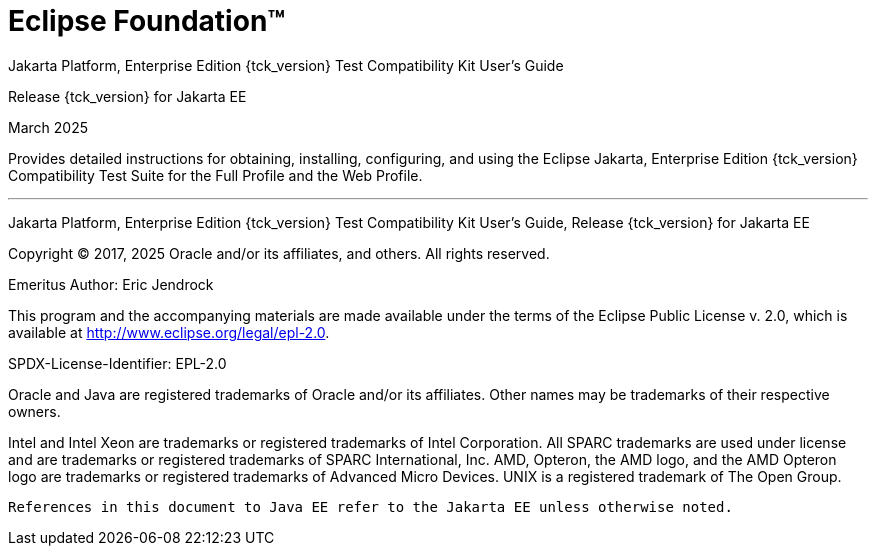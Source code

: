 
= Eclipse Foundation™

Jakarta Platform, Enterprise Edition {tck_version} Test Compatibility Kit User's Guide

Release {tck_version} for Jakarta EE

March 2025

Provides detailed instructions for obtaining, installing, configuring,
and using the Eclipse Jakarta, Enterprise Edition {tck_version} Compatibility Test
Suite for the Full Profile and the Web Profile.

'''''

Jakarta Platform, Enterprise Edition {tck_version} Test Compatibility Kit User's Guide, Release {tck_version} for Jakarta EE

Copyright © 2017, 2025 Oracle and/or its affiliates, and others. All rights reserved.


Emeritus Author: Eric Jendrock

This program and the accompanying materials are made available under the terms of the Eclipse Public License v. 2.0, which is available at http://www.eclipse.org/legal/epl-2.0.

SPDX-License-Identifier: EPL-2.0

Oracle and Java are registered trademarks of Oracle and/or its affiliates. Other names may be trademarks of their respective owners.

Intel and Intel Xeon are trademarks or registered trademarks of Intel Corporation. All SPARC trademarks are used under license and are trademarks or registered trademarks of SPARC International, Inc. AMD, Opteron, the AMD logo, and the AMD Opteron logo are trademarks or registered trademarks of Advanced Micro Devices. UNIX is a registered trademark of The Open Group.


    References in this document to Java EE refer to the Jakarta EE unless otherwise noted.
